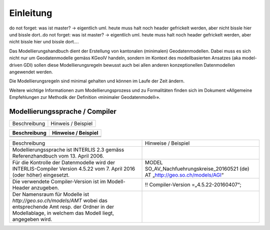 Einleitung
==========

do not forget: was ist master? -> eigentlich uml. heute muss halt noch header gefrickelt werden, aber nicht bissle hier und bissle dort..do not forget: was ist master? -> eigentlich uml. heute muss halt noch header gefrickelt werden, aber nicht bissle hier und bissle dort....

Das Modellierungshandbuch dient der Erstellung von kantonalen (minimalen) Geodatenmodellen.
Dabei muss es sich nicht nur um Geodatenmodelle gemäss KGeoIV handeln, sondern im Kontext des
modellbasierten Ansatzes (aka model-driven GDI) sollen diese Modellierungsregeln bewusst auch bei
allen anderen konzeptionellen Datenmodellen angewendet werden.

Die Modellierungsregeln sind minimal gehalten und können im Laufe der Zeit ändern.

Weitere wichtige Informationen zum Modellierungsprozess und zu Formalitäten finden sich im
Dokument «Allgemeine Empfehlungen zur Methodik der Definition ‹minimaler Geodatenmodell›».


Modellierungssprache / Compiler
-------------------------------
+-----------------------------------------+-----------------------------------------+
| Beschreibung                            | Hinweis / Beispiel                      |
+-----------------------------------------+-----------------------------------------+


+--------------+---------------------+
| Beschreibung | Hinweise / Beispiel |
+==============+=====================+
|              |                     |
+--------------+---------------------+
|              |                     |
+--------------+---------------------+
|              |                     |
+--------------+---------------------+

+----------------------------------------------------------------------------------------+------------------------------------------------+
| Beschreibung                                                                           | Hinweise / Beispiel                            |
+----------------------------------------------------------------------------------------+------------------------------------------------+
| Modellierungssprache ist INTERLIS 2.3 gemäss Referenzhandbuch vom 13. April 2006.      |                                                |
+----------------------------------------------------------------------------------------+------------------------------------------------+
| Für die Kontrolle der Datenmodelle wird der INTERLIS-Compiler Version 4.5.22 vom       | MODEL SO_AV_Nachfuehrungskreise_20160521 (de)  |
| 7. April 2016 (oder höher) eingesetzt.                                                 | AT „http://geo.so.ch/models/AGI“               |
+----------------------------------------------------------------------------------------+------------------------------------------------+
| Die verwendete Compiler-Version ist im Modell-Header anzugeben.                        | !! Compiler-Version =„4.5.22-20160407“;        |
+----------------------------------------------------------------------------------------+------------------------------------------------+
| Der Namensraum für Modelle ist *http://geo.so.ch/models/AMT* wobei das entsprechende   |                                                |
| Amt resp. der Ordner in der Modellablage, in welchem das Modell liegt, angegeben wird. |                                                |
+----------------------------------------------------------------------------------------+------------------------------------------------+
